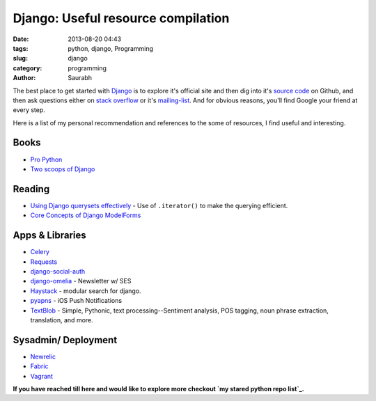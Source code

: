 Django: Useful resource compilation
###################################
:date: 2013-08-20 04:43
:tags: python, django, Programming
:slug: django
:category: programming
:author: Saurabh


The best place to get started with `Django`_ is to explore it's official
site and then dig into it's `source code`_ on Github, and then ask
questions either on `stack overflow`_ or it's `mailing-list`_. And for
obvious reasons, you'll find Google your friend at every step.

.. raw:: html

   </p>

Here is a list of my personal recommendation and references to the some
of resources, I find useful and interesting.

.. raw:: html

   </p>

Books
=====

.. raw:: html

   </p>

-  `Pro Python`_
-  `Two scoops of Django`_

.. raw:: html

   </p>

Reading
=======

.. raw:: html

   </p>

-  `Using Django querysets effectively`_ - Use of ``.iterator()`` to
   make the querying efficient.
-  `Core Concepts of Django ModelForms`_

.. raw:: html

   </p>

Apps & Libraries
================

.. raw:: html

   </p>

-  `Celery`_
-  `Requests`_
-  `django-social-auth`_
-  `django-omelia`_ - Newsletter w/ SES
-  `Haystack`_ - modular search for django.
-  `pyapns`_ - iOS Push Notifications
-  `TextBlob`_ - Simple, Pythonic, text processing--Sentiment analysis,
   POS tagging, noun phrase extraction, translation, and more.

.. raw:: html

   </p>

Sysadmin/ Deployment
====================

.. raw:: html

   </p>

-  `Newrelic`_
-  `Fabric`_
-  `Vagrant`_

.. raw:: html

   </p>

**If you have reached till here and would like to explore more checkout
`my stared python repo list`_.**

.. raw:: html

   </p>

.. _Django: https://www.djangoproject.com/
.. _source code: https://github.com/django/django
.. _stack overflow: http://stackoverflow.com/questions/tagged/django
.. _mailing-list: https://groups.google.com/forum/?fromgroups#!forum/django-users
.. _Pro Python: http://propython.com/
.. _Two scoops of Django: https://django.2scoops.org/
.. _Using Django querysets effectively: http://blog.etianen.com/blog/2013/06/08/django-querysets/
.. _Core Concepts of Django ModelForms: http://pydanny.com/core-concepts-django-modelforms.html
.. _Celery: http://docs.celeryproject.org/en/latest/django/index.html
.. _Requests: http://docs.python-requests.org/en/latest/
.. _django-social-auth: https://github.com/omab/django-social-auth
.. _django-omelia: https://bitbucket.org/pagles/django-omelia/src
.. _Haystack: http://haystacksearch.org/
.. _pyapns: https://github.com/samuraisam/pyapns
.. _TextBlob: https://textblob.readthedocs.org/
.. _Newrelic: http://newrelic.com/
.. _Fabric: http://docs.fabfile.org/en/1.6/
.. _Vagrant: http://www.vagrantup.com/
.. _my stared python repo list: https://github.com/stars?direction=desc&language=python&q=&sort=stars
